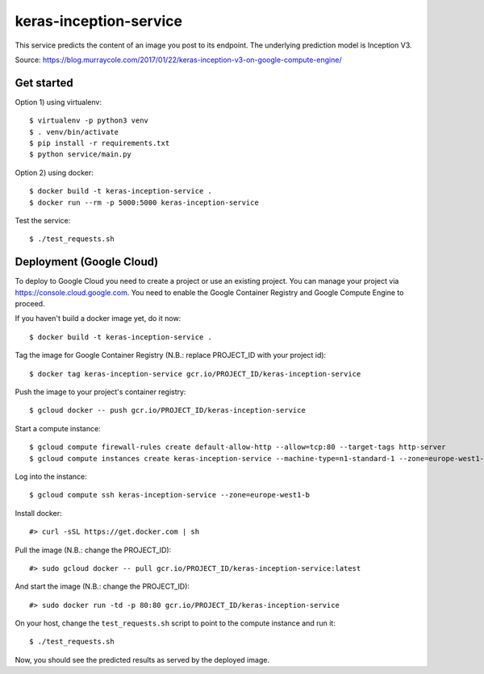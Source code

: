 keras-inception-service
=======================

This service predicts the content of an image you post to its endpoint.
The underlying prediction model is Inception V3.

Source: https://blog.murraycole.com/2017/01/22/keras-inception-v3-on-google-compute-engine/


Get started
-----------

Option 1) using virtualenv::

    $ virtualenv -p python3 venv
    $ . venv/bin/activate
    $ pip install -r requirements.txt
    $ python service/main.py


Option 2) using docker::

    $ docker build -t keras-inception-service .
    $ docker run --rm -p 5000:5000 keras-inception-service


Test the service::

    $ ./test_requests.sh


Deployment (Google Cloud)
-------------------------

To deploy to Google Cloud you need to create a project or use an existing project.
You can manage your project via https://console.cloud.google.com. You need to
enable the Google Container Registry and Google Compute Engine to proceed.

If you haven't build a docker image yet, do it now::

    $ docker build -t keras-inception-service .


Tag the image for Google Container Registry (N.B.: replace PROJECT_ID with your project id)::

    $ docker tag keras-inception-service gcr.io/PROJECT_ID/keras-inception-service


Push the image to your project's container registry::

    $ gcloud docker -- push gcr.io/PROJECT_ID/keras-inception-service


Start a compute instance::

    $ gcloud compute firewall-rules create default-allow-http --allow=tcp:80 --target-tags http-server
    $ gcloud compute instances create keras-inception-service --machine-type=n1-standard-1 --zone=europe-west1-b --tags=http-server


Log into the instance::

    $ gcloud compute ssh keras-inception-service --zone=europe-west1-b


Install docker::

    #> curl -sSL https://get.docker.com | sh


Pull the image (N.B.: change the PROJECT_ID)::

    #> sudo gcloud docker -- pull gcr.io/PROJECT_ID/keras-inception-service:latest


And start the image (N.B.: change the PROJECT_ID)::

    #> sudo docker run -td -p 80:80 gcr.io/PROJECT_ID/keras-inception-service


On your host, change the ``test_requests.sh`` script to point to the compute instance and run it::

    $ ./test_requests.sh


Now, you should see the predicted results as served by the deployed image.
